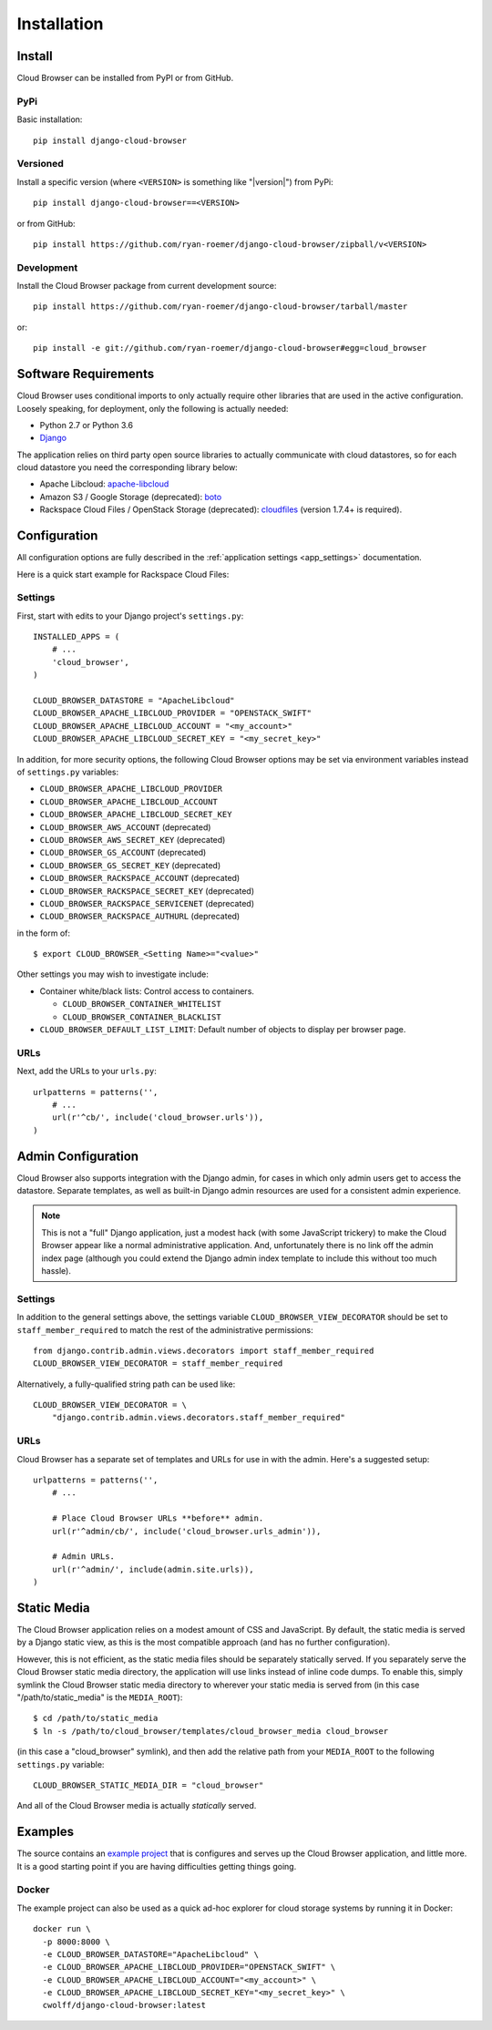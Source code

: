 ==============
 Installation
==============


Install
=======

Cloud Browser can be installed from PyPI or from GitHub.

PyPi
----
Basic installation::

    pip install django-cloud-browser

Versioned
---------
Install a specific version (where ``<VERSION>`` is something like "|version|")
from PyPi::

    pip install django-cloud-browser==<VERSION>

or from GitHub::

    pip install https://github.com/ryan-roemer/django-cloud-browser/zipball/v<VERSION>

Development
-----------
Install the Cloud Browser package from current development source::

    pip install https://github.com/ryan-roemer/django-cloud-browser/tarball/master

or::

    pip install -e git://github.com/ryan-roemer/django-cloud-browser#egg=cloud_browser

Software Requirements
=====================

Cloud Browser uses conditional imports to only actually require other libraries
that are used in the active configuration. Loosely speaking, for deployment,
only the following is actually needed:

* Python 2.7 or Python 3.6
* `Django <http://www.djangoproject.com/>`_

The application relies on third party open source libraries to actually
communicate with cloud datastores, so for each cloud datastore you need the
corresponding library below:

* Apache Libcloud: `apache-libcloud <https://pypi.org/project/apache-libcloud/>`_
* Amazon S3 / Google Storage (deprecated): `boto <http://code.google.com/p/boto/>`_
* Rackspace Cloud Files / OpenStack Storage (deprecated):
  `cloudfiles <https://github.com/rackspace/python-cloudfiles>`_
  (version 1.7.4+ is required).

.. _install_basic:

Configuration
=============
All configuration options are fully described in the
:ref:`application settings <app_settings>` documentation.

Here is a quick start example for Rackspace Cloud Files:

Settings
--------
First, start with edits to your Django project's ``settings.py``::

    INSTALLED_APPS = (
        # ...
        'cloud_browser',
    )

    CLOUD_BROWSER_DATASTORE = "ApacheLibcloud"
    CLOUD_BROWSER_APACHE_LIBCLOUD_PROVIDER = "OPENSTACK_SWIFT"
    CLOUD_BROWSER_APACHE_LIBCLOUD_ACCOUNT = "<my_account>"
    CLOUD_BROWSER_APACHE_LIBCLOUD_SECRET_KEY = "<my_secret_key>"

In addition, for more security options, the following Cloud Browser options
may be set via environment variables instead of ``settings.py`` variables:

* ``CLOUD_BROWSER_APACHE_LIBCLOUD_PROVIDER``
* ``CLOUD_BROWSER_APACHE_LIBCLOUD_ACCOUNT``
* ``CLOUD_BROWSER_APACHE_LIBCLOUD_SECRET_KEY``
* ``CLOUD_BROWSER_AWS_ACCOUNT`` (deprecated)
* ``CLOUD_BROWSER_AWS_SECRET_KEY`` (deprecated)
* ``CLOUD_BROWSER_GS_ACCOUNT`` (deprecated)
* ``CLOUD_BROWSER_GS_SECRET_KEY`` (deprecated)
* ``CLOUD_BROWSER_RACKSPACE_ACCOUNT`` (deprecated)
* ``CLOUD_BROWSER_RACKSPACE_SECRET_KEY`` (deprecated)
* ``CLOUD_BROWSER_RACKSPACE_SERVICENET`` (deprecated)
* ``CLOUD_BROWSER_RACKSPACE_AUTHURL`` (deprecated)

in the form of::

    $ export CLOUD_BROWSER_<Setting Name>="<value>"

Other settings you may wish to investigate include:

* Container white/black lists: Control access to containers.

  * ``CLOUD_BROWSER_CONTAINER_WHITELIST``
  * ``CLOUD_BROWSER_CONTAINER_BLACKLIST``

* ``CLOUD_BROWSER_DEFAULT_LIST_LIMIT``: Default number of objects to display
  per browser page.

URLs
----
Next, add the URLs to your ``urls.py``::

    urlpatterns = patterns('',
        # ...
        url(r'^cb/', include('cloud_browser.urls')),
    )

.. _install_admin:

Admin Configuration
===================
Cloud Browser also supports integration with the Django admin, for cases in
which only admin users get to access the datastore. Separate templates, as
well as built-in Django admin resources are used for a consistent admin
experience.

.. note::
    This is not a "full" Django application, just a modest hack (with some
    JavaScript trickery) to make the Cloud Browser appear like a normal
    administrative application. And, unfortunately there is no link off
    the admin index page (although you could extend the Django admin index
    template to include this without too much hassle).

Settings
--------
In addition to the general settings above, the settings variable
``CLOUD_BROWSER_VIEW_DECORATOR`` should be set to ``staff_member_required`` to
match the rest of the administrative permissions::

    from django.contrib.admin.views.decorators import staff_member_required
    CLOUD_BROWSER_VIEW_DECORATOR = staff_member_required

Alternatively, a fully-qualified string path can be used like::

    CLOUD_BROWSER_VIEW_DECORATOR = \
        "django.contrib.admin.views.decorators.staff_member_required"

URLs
----
Cloud Browser has a separate set of templates and URLs for use in with the
admin. Here's a suggested setup::

    urlpatterns = patterns('',
        # ...

        # Place Cloud Browser URLs **before** admin.
        url(r'^admin/cb/', include('cloud_browser.urls_admin')),

        # Admin URLs.
        url(r'^admin/', include(admin.site.urls)),
    )

Static Media
============
The Cloud Browser application relies on a modest amount of CSS and JavaScript.
By default, the static media is served by a Django static view, as this is the
most compatible approach (and has no further configuration).

However, this is not efficient, as the static media files should be
separately statically served. If you separately serve the Cloud Browser static
media directory, the application will use links instead of inline code dumps.
To enable this, simply symlink the Cloud Browser static media directory to
wherever your static media is served from (in this case "/path/to/static_media"
is the ``MEDIA_ROOT``)::

    $ cd /path/to/static_media
    $ ln -s /path/to/cloud_browser/templates/cloud_browser_media cloud_browser

(in this case a "cloud_browser" symlink), and then add the relative path from
your ``MEDIA_ROOT`` to the following ``settings.py`` variable::

    CLOUD_BROWSER_STATIC_MEDIA_DIR = "cloud_browser"

And all of the Cloud Browser media is actually *statically* served.

Examples
========
The source contains an `example project`_ that is configures and serves up the
Cloud Browser application, and little more. It is a good starting point if you
are having difficulties getting things going.

.. _`example project`: https://github.com/ryan-roemer/django-cloud-browser/
  blob/master/cloud_browser_project

Docker
------

The example project can also be used as a quick ad-hoc explorer for cloud storage
systems by running it in Docker::

    docker run \
      -p 8000:8000 \
      -e CLOUD_BROWSER_DATASTORE="ApacheLibcloud" \
      -e CLOUD_BROWSER_APACHE_LIBCLOUD_PROVIDER="OPENSTACK_SWIFT" \
      -e CLOUD_BROWSER_APACHE_LIBCLOUD_ACCOUNT="<my_account>" \
      -e CLOUD_BROWSER_APACHE_LIBCLOUD_SECRET_KEY="<my_secret_key>" \
      cwolff/django-cloud-browser:latest
